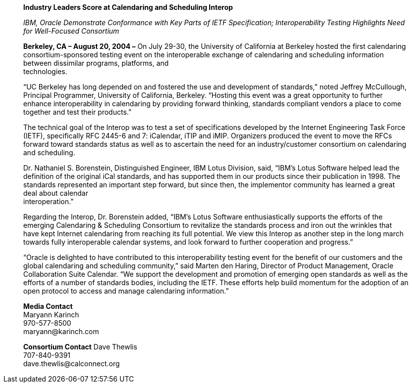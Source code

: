 ____
*Industry Leaders Score at Calendaring and Scheduling Interop*

_IBM, Oracle Demonstrate Conformance with Key Parts of IETF
Specification; Interoperability Testing Highlights Need for Well-Focused
Consortium_

*Berkeley, CA – August 20, 2004 –* On July 29-30, the University of
California at Berkeley hosted the first calendaring consortium-sponsored
testing event on the interoperable exchange of calendaring and
scheduling information between dissimilar programs, platforms, and +
technologies.

“UC Berkeley has long depended on and fostered the use and development
of standards,” noted Jeffrey McCullough, Principal Programmer,
University of California, Berkeley. “Hosting this event was a great
opportunity to further enhance interoperability in calendaring by
providing forward thinking, standards compliant vendors a place to come
together and test their products.”

The technical goal of the Interop was to test a set of specifications
developed by the Internet Engineering Task Force (IETF), specifically
RFC 2445-6 and 7: iCalendar, iTIP and iMIP. Organizers produced the
event to move the RFCs forward toward standards status as well as to
ascertain the need for an industry/customer consortium on calendaring
and scheduling.

Dr. Nathaniel S. Borenstein, Distinguished Engineer, IBM Lotus Division,
said, “IBM's Lotus Software helped lead the definition of the original
iCal standards, and has supported them in our products since their
publication in 1998. The standards represented an important step
forward, but since then, the implementor community has learned a great
deal about calendar +
interoperation.”

Regarding the Interop, Dr. Borenstein added, “IBM's Lotus Software
enthusiastically supports the efforts of the emerging Calendaring &
Scheduling Consortium to revitalize the standards process and iron out
the wrinkles that have kept Internet calendaring from reaching its full
potential. We view this Interop as another step in the long march
towards fully interoperable calendar systems, and look forward to
further cooperation and progress.”

“Oracle is delighted to have contributed to this interoperability
testing event for the benefit of our customers and the global
calendaring and scheduling community,” said Marten den Haring, Director
of Product Management, Oracle Collaboration Suite Calendar. “We support
the development and promotion of emerging open standards as well as the
efforts of a number of standards bodies, including the IETF. These
efforts help build momentum for the adoption of an open protocol to
access and manage calendaring information.”

*Media Contact* +
Maryann Karinch +
970-577-8500 +
[.underline]#maryann@karinch.com#

*Consortium Contact* 
Dave Thewlis +
707-840-9391 +
[.underline]#dave.thewlis@calconnect.org#
____
